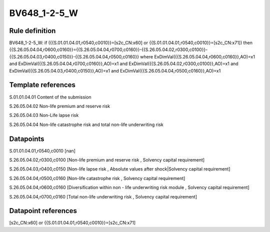 =============
BV648_1-2-5_W
=============

Rule definition
---------------

BV648_1-2-5_W: if ({{S.01.01.04.01,r0540,c0010}}=[s2c_CN:x60] or {{S.01.01.04.01,r0540,c0010}}=[s2c_CN:x71]) then {{S.26.05.04.04,r0600,c0160}}={{S.26.05.04.04,r0700,c0160}}-{{S.26.05.04.02,r0300,c0100}}-{{S.26.05.04.03,r0400,c0150}}-{{S.26.05.04.04,r0500,c0160}} where ExDimVal({{S.26.05.04.04,r0600,c0160}},AO)=x1 and ExDimVal({{S.26.05.04.04,r0700,c0160}},AO)=x1 and ExDimVal({{S.26.05.04.02,r0300,c0100}},AO)=x1 and ExDimVal({{S.26.05.04.03,r0400,c0150}},AO)=x1 and ExDimVal({{S.26.05.04.04,r0500,c0160}},AO)=x1


Template references
-------------------

S.01.01.04.01 Content of the submission

S.26.05.04.02 Non-life premium and reserve risk

S.26.05.04.03 Non-Life lapse risk

S.26.05.04.04 Non-life catastrophe risk and total non-life underwriting risk


Datapoints
----------

S.01.01.04.01,r0540,c0010 [nan]

S.26.05.04.02,r0300,c0100 [Non-life premium and reserve risk , Solvency capital requirement]

S.26.05.04.03,r0400,c0150 [Non-life lapse risk , Absolute values after shock|Solvency capital requirement]

S.26.05.04.04,r0500,c0160 [Non-life catastrophe risk , Solvency capital requirement]

S.26.05.04.04,r0600,c0160 [Diversification within non - life underwriting risk module , Solvency capital requirement]

S.26.05.04.04,r0700,c0160 [Total non-life underwriting risk , Solvency capital requirement]



Datapoint references
--------------------

[s2c_CN:x60] or {{S.01.01.04.01,r0540,c0010}}=[s2c_CN:x71]